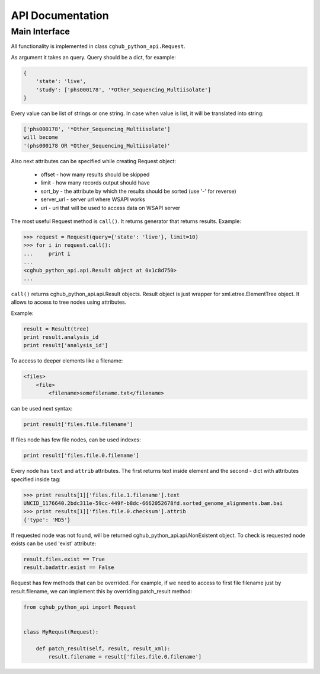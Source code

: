 .. API Documentation

API Documentation
=================

Main Interface
--------------

All functionality is implemented in class ``cghub_python_api.Request``.

As argument it takes an query. Query should be a dict, for example:

.. code-block:: python

    {
        'state': 'live',
        'study': ['phs000178', '*Other_Sequencing_Multiisolate']
    }

Every value can be list of strings or one string. In case when value is list,
it will be translated into string:

.. code-block:: python

    ['phs000178', '*Other_Sequencing_Multiisolate']
    will become
    '(phs000178 OR *Other_Sequencing_Multiisolate)'

Also next attributes can be specified while creating Request object:

    - offset - how many results should be skipped
    - limit - how many records output should have
    - sort_by - the attribute by which the results should be sorted (use '-' for reverse)
    - server_url - server url where WSAPI works
    - uri - uri that will be used to access data on WSAPI server

The most useful Request method is ``call()``.
It returns generator that returns results.
Example:

.. code-block:: python

    >>> request = Request(query={'state': 'live'}, limit=10)
    >>> for i in request.call():
    ...     print i
    ... 
    <cghub_python_api.api.Result object at 0x1c8d750>
    ...

``call()`` returns cghub_python_api.api.Result objects.
Result object is just wrapper for xml.etree.ElementTree object.
It allows to access to tree nodes using attributes.

Example:

.. code-block:: python

    result = Result(tree)
    print result.analysis_id
    print result['analysis_id']


To access to deeper elements like a filename:

.. code-block:: xml

    <files>
        <file>
            <filename>somefilename.txt</filename>

can be used next syntax:

.. code-block:: python

    print result['files.file.filename']

If files node has few file nodes, can be used indexes:

.. code-block:: python

    print result['files.file.0.filename']

Every node has ``text`` and ``attrib`` attributes.
The first returns text inside element and the second - dict with attributes specified inside tag:

.. code-block:: python

    >>> print results[1]['files.file.1.filename'].text
    UNCID_1176640.2bdc311e-59cc-449f-b8dc-6662052678fd.sorted_genome_alignments.bam.bai
    >>> print results[1]['files.file.0.checksum'].attrib
    {'type': 'MD5'}

If requested node was not found, will be returned cghub_python_api.api.NonExistent object.
To check is requested node exists can be used 'exist' attribute:

.. code-block:: python

    result.files.exist == True
    result.badattr.exist == False

Request has few methods that can be overrided.
For example, if we need to access to first file filename just by result.filename,
we can implement this by overriding patch_result method:

.. code-block:: python

    from cghub_python_api import Request


    class MyRequst(Request):

        def patch_result(self, result, result_xml):
            result.filename = result['files.file.0.filename']
